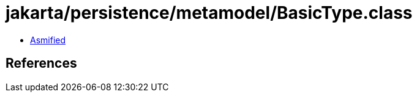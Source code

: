 = jakarta/persistence/metamodel/BasicType.class

 - link:BasicType-asmified.java[Asmified]

== References

